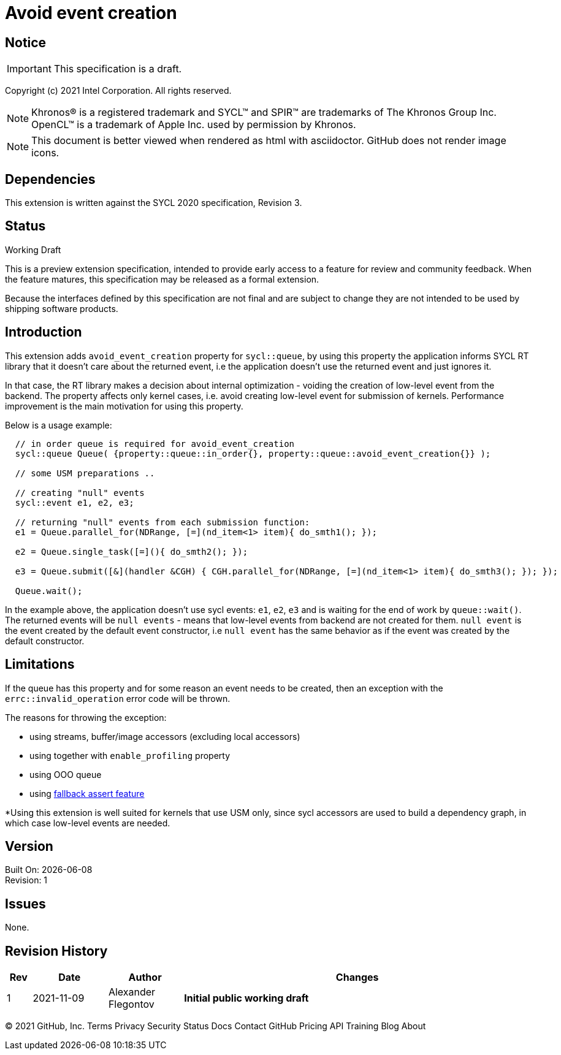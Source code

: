 = Avoid event creation

:source-highlighter: coderay
:coderay-linenums-mode: table

// This section needs to be after the document title.
:doctype: book
:toc2:
:toc: left
:encoding: utf-8
:lang: en

:blank: pass:[ +]

// Set the default source code type in this document to C++,
// for syntax highlighting purposes.  This is needed because
// docbook uses c++ and html5 uses cpp.
:language: {basebackend@docbook:c++:cpp}

// This is necessary for asciidoc, but not for asciidoctor
:cpp: C++

== Notice

IMPORTANT: This specification is a draft.

Copyright (c) 2021 Intel Corporation. All rights reserved.

NOTE: Khronos(R) is a registered trademark and SYCL(TM) and SPIR(TM) are
trademarks of The Khronos Group Inc.  OpenCL(TM) is a trademark of Apple Inc.
used by permission by Khronos.

NOTE: This document is better viewed when rendered as html with asciidoctor.
GitHub does not render image icons.

== Dependencies

This extension is written against the SYCL 2020 specification, Revision 3.

== Status

Working Draft

This is a preview extension specification, intended to provide early access to
a feature for review and community feedback. When the feature matures, this
specification may be released as a formal extension.

Because the interfaces defined by this specification are not final and are
subject to change they are not intended to be used by shipping software
products.

== Introduction

This extension adds `avoid_event_creation` property for `sycl::queue`, by using this property
the application informs SYCL RT library that it doesn't care about the returned event,
i.e the application doesn't use the returned event and just ignores it.

In that case, the RT library makes a decision about internal optimization - voiding
the creation of low-level event from the backend. The property affects only kernel cases,
i.e. avoid creating low-level event for submission of kernels.
Performance improvement is the main motivation for using this property.

Below is a usage example:

[source,c++]
----
  // in order queue is required for avoid_event_creation
  sycl::queue Queue( {property::queue::in_order{}, property::queue::avoid_event_creation{}} );

  // some USM preparations ..

  // creating "null" events
  sycl::event e1, e2, e3;

  // returning "null" events from each submission function:
  e1 = Queue.parallel_for(NDRange, [=](nd_item<1> item){ do_smth1(); });

  e2 = Queue.single_task([=](){ do_smth2(); });

  e3 = Queue.submit([&](handler &CGH) { CGH.parallel_for(NDRange, [=](nd_item<1> item){ do_smth3(); }); });

  Queue.wait();
----

In the example above, the application doesn't use sycl events: `e1`, `e2`, `e3`
and is waiting for the end of work by `queue::wait()`. The returned events will be
`null events` - means that low-level events from backend are not created for them.
`null event` is the event created by the default event constructor, i.e `null event`
has the same behavior as if the event was created by the default constructor.

== Limitations

If the queue has this property and for some reason an event needs to be created,
then an exception with the `errc::invalid_operation` error code will be thrown.

The reasons for throwing the exception:

- using streams, buffer/image accessors (excluding local accessors)
- using together with `enable_profiling` property
- using OOO queue
- using https://github.com/intel/llvm/blob/sycl/sycl/doc/extensions/Assert/SYCL_ONEAPI_ASSERT.asciidoc[fallback assert feature]


*Using this extension is well suited for kernels that use USM only, since sycl accessors are used to build a dependency graph, in which case low-level events are needed.

== Version

Built On: {docdate} +
Revision: 1

== Issues

None.

== Revision History

[cols="5,15,15,70"]
[grid="rows"]
[options="header"]
|========================================
|Rev|Date|Author|Changes
|1|2021-11-09|Alexander Flegontov |*Initial public working draft*
|========================================

//************************************************************************
//Other formatting suggestions:
//
//* Use *bold* text for host APIs, or [source] syntax highlighting.
//* Use +mono+ text for device APIs, or [source] syntax highlighting.
//* Use +mono+ text for extension names, types, or enum values.
//* Use _italics_ for parameters.
//************************************************************************
© 2021 GitHub, Inc.
Terms
Privacy
Security
Status
Docs
Contact GitHub
Pricing
API
Training
Blog
About

